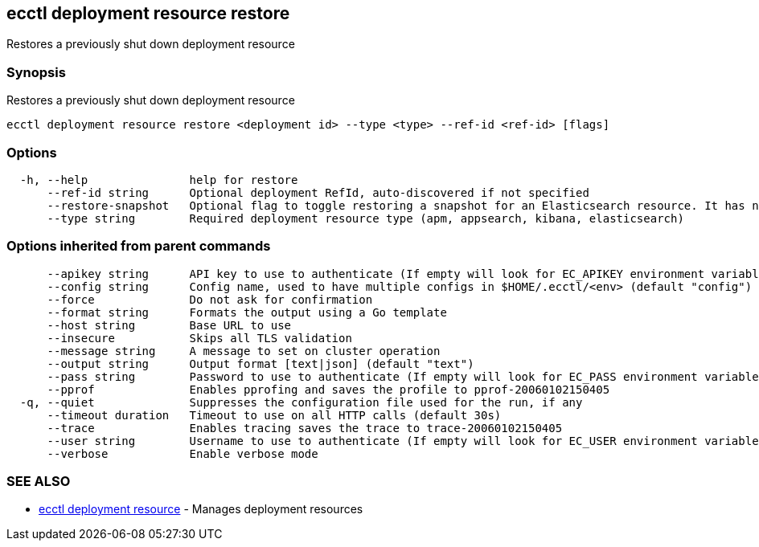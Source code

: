 [#ecctl_deployment_resource_restore]
== ecctl deployment resource restore

Restores a previously shut down deployment resource

[float]
=== Synopsis

Restores a previously shut down deployment resource

----
ecctl deployment resource restore <deployment id> --type <type> --ref-id <ref-id> [flags]
----

[float]
=== Options

----
  -h, --help               help for restore
      --ref-id string      Optional deployment RefId, auto-discovered if not specified
      --restore-snapshot   Optional flag to toggle restoring a snapshot for an Elasticsearch resource. It has no effect for other resources
      --type string        Required deployment resource type (apm, appsearch, kibana, elasticsearch)
----

[float]
=== Options inherited from parent commands

----
      --apikey string      API key to use to authenticate (If empty will look for EC_APIKEY environment variable)
      --config string      Config name, used to have multiple configs in $HOME/.ecctl/<env> (default "config")
      --force              Do not ask for confirmation
      --format string      Formats the output using a Go template
      --host string        Base URL to use
      --insecure           Skips all TLS validation
      --message string     A message to set on cluster operation
      --output string      Output format [text|json] (default "text")
      --pass string        Password to use to authenticate (If empty will look for EC_PASS environment variable)
      --pprof              Enables pprofing and saves the profile to pprof-20060102150405
  -q, --quiet              Suppresses the configuration file used for the run, if any
      --timeout duration   Timeout to use on all HTTP calls (default 30s)
      --trace              Enables tracing saves the trace to trace-20060102150405
      --user string        Username to use to authenticate (If empty will look for EC_USER environment variable)
      --verbose            Enable verbose mode
----

[float]
=== SEE ALSO

* xref:ecctl_deployment_resource[ecctl deployment resource]	 - Manages deployment resources
